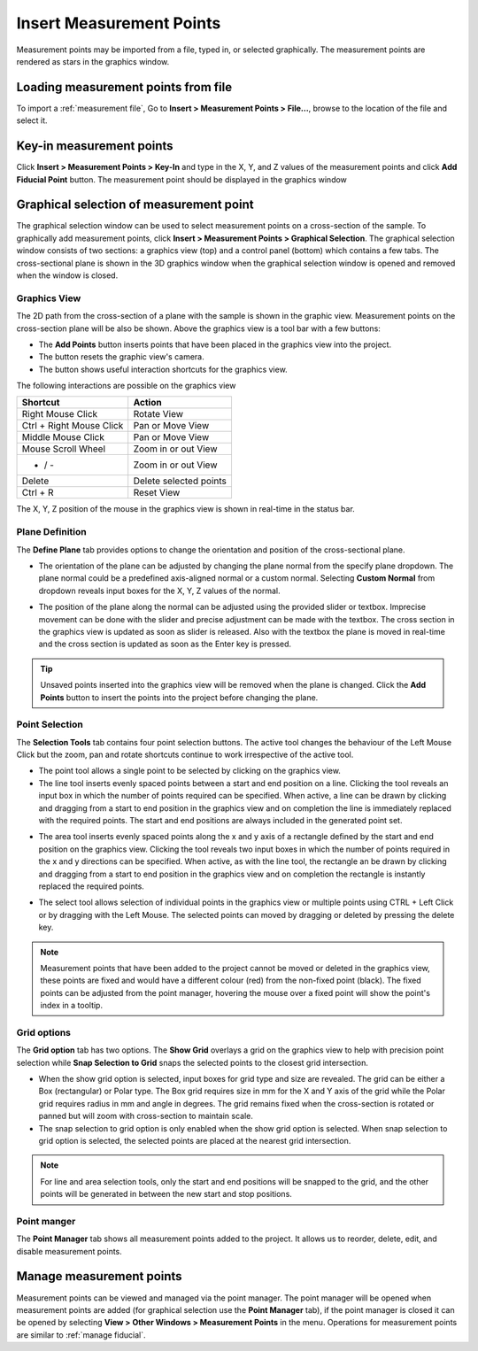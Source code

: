 #########################
Insert Measurement Points
#########################
Measurement points may be imported from a file, typed in, or selected graphically. The measurement points are
rendered as stars in the graphics window.

************************************
Loading measurement points from file
************************************
To import a :ref:`measurement file`, Go to **Insert > Measurement Points > File...**, browse to the location of the file and
select it.

*************************
Key-in measurement points
*************************
Click **Insert > Measurement Points > Key-In** and  type in the X, Y, and Z values of the measurement points and click **Add Fiducial Point**
button. The measurement point should be displayed in the graphics window

.. image:: images/add_measurements.png
   :scale: 80
   :alt: Key-in Fiducials Window
   :align: center

****************************************
Graphical selection of measurement point
****************************************
The graphical selection window can be used to select measurement points on a cross-section of the sample. To
graphically add measurement points, click **Insert > Measurement Points > Graphical Selection**. The graphical selection
window consists of two sections: a graphics view (top) and a control panel (bottom) which contains a few tabs. The
cross-sectional plane is shown in the 3D graphics window when the graphical selection window is opened and removed when
the window is closed.

.. image:: images/point_from_graphics.png
   :scale: 50
   :alt: Graphical selection Window
   :align: center


Graphics View
=============
The 2D path from the cross-section of a plane with the sample is shown in the graphic view. Measurement points on
the cross-section plane will be also be shown. Above the graphics view is a tool bar with a few buttons:

* The **Add Points** button inserts points that have been placed in the graphics view into the project.
* The |reset| button resets the graphic view's camera.
* The |help| button shows useful interaction shortcuts for the graphics view.

.. image:: images/graphics_help.png
   :scale: 80
   :alt: help overlay
   :align: center

The following interactions are possible on the graphics view

========================   ======================
Shortcut                   Action
========================   ======================
Right Mouse Click          Rotate View
Ctrl + Right Mouse Click   Pan or Move View
Middle Mouse Click         Pan or Move View
Mouse Scroll Wheel         Zoom in or out View
+ / -                      Zoom in or out View
Delete                     Delete selected points
Ctrl + R                   Reset View
========================   ======================

The X, Y, Z position of the mouse in the graphics view is shown in real-time in the status bar.


Plane Definition
================
The **Define Plane** tab provides options to change the orientation and position of the cross-sectional plane.

.. image:: images/graphics_plane.png
   :scale: 80
   :alt: plane definition
   :align: center

* The orientation of the plane can be adjusted by changing the plane normal from the specify plane dropdown. The plane
  normal could be a predefined axis-aligned normal or a custom normal. Selecting **Custom Normal** from dropdown reveals
  input boxes for the X, Y, Z values of the normal.

.. image:: images/graphics_plane_custom.png
   :scale: 80
   :alt: custom plane
   :align: center

* The position of the plane along the normal can be adjusted using the provided slider or textbox. Imprecise movement
  can be done with the slider and precise adjustment can be made with the textbox. The cross section in the graphics
  view is updated as soon as slider is released. Also with the textbox the plane is moved in real-time and the cross
  section is updated as soon as the Enter key is pressed.

.. tip::
   Unsaved points inserted into the graphics view will be removed when the plane is changed. Click the **Add Points**
   button to insert the points into the project before changing the plane.

Point Selection
===============
The **Selection Tools** tab contains four point selection buttons. The active tool changes the behaviour of the Left
Mouse Click but the zoom, pan and rotate shortcuts continue to work irrespective of the active tool.

* The point tool |point| allows a single point to be selected by clicking on the graphics view.
* The line tool |line| inserts evenly spaced points between a start and end position on a line. Clicking the tool
  reveals an input box in which the number of points required can be specified. When active, a line can be drawn by
  clicking and dragging from a start to end position in the graphics view and on completion the line is immediately
  replaced with the required points. The start and end positions are always included in the generated point set.

.. image:: images/graphics_select_line.png
   :scale: 80
   :alt: line tool
   :align: center

* The area tool |area| inserts evenly spaced points along the x and y axis of a rectangle defined by the start
  and end position on the graphics view. Clicking the tool reveals two input boxes in which the number of points
  required in the x and y directions can be specified. When active, as with the line tool, the rectangle an be
  drawn by clicking and dragging from a start to end position in the graphics view and on completion the
  rectangle is instantly replaced the required points.

.. image:: images/graphics_select_area.png
   :scale: 80
   :alt: area tool
   :align: center

* The select tool |select| allows selection of individual points in the graphics view or multiple points using
  CTRL + Left Click or by dragging with the Left Mouse. The selected points can moved by dragging or deleted by
  pressing the delete key.

.. note::
    Measurement points that have been added to the project cannot be moved or deleted in the graphics view, these
    points are fixed and would have a different colour (red) from the non-fixed point (black). The fixed points can be
    adjusted from the point manager, hovering the mouse over a fixed point will show the point's index in a tooltip.

Grid options
============
The **Grid option** tab has two options. The **Show Grid** overlays a grid on the graphics view to help with precision
point selection while **Snap Selection to Grid** snaps the selected points to the closest grid intersection.

.. image:: images/graphics_grid.png
   :scale: 50
   :alt: grid options
   :align: center

* When the show grid option is selected, input boxes for grid type and size are revealed. The grid can be either a
  Box (rectangular) or Polar type. The Box grid requires size in mm for the X and Y axis of the grid while the Polar
  grid requires radius in mm and angle in degrees. The grid remains fixed when the cross-section is rotated or panned
  but will zoom with cross-section to maintain scale.
* The snap selection to grid option is only enabled when the show grid option is selected. When snap selection to grid
  option is selected, the selected points are placed at the nearest grid intersection.

.. note::
    For line and area selection tools, only the start and end positions will be snapped to the grid, and the other
    points will be generated in between the new start and stop positions.

Point manger
============
The **Point Manager** tab shows all measurement points added to the project. It allows us to reorder, delete, edit, and
disable measurement points.

.. image:: images/graphics_point_mgr.png
   :scale: 80
   :alt: point manager
   :align: center

*************************
Manage measurement points
*************************
Measurement points can be viewed and managed via the point manager. The point manager will be opened when measurement
points are added (for graphical selection use the **Point Manager** tab), if the point manager is closed it can be
opened by selecting **View > Other Windows > Measurement Points** in the menu. Operations for measurement points are
similar to :ref:`manage fiducial`.

.. |point| image:: images/point.png
            :scale: 10

.. |line| image:: images/line_tool.png
            :scale: 10

.. |area| image:: images/area_tool.png
            :scale: 10

.. |select| image:: images/select.png
            :scale: 10

.. |reset| image:: images/refresh.png
            :scale: 10

.. |help| image:: images/question.png
            :scale: 10